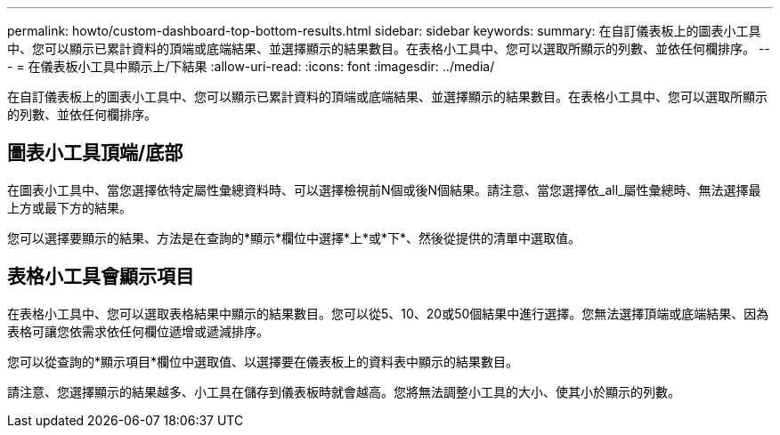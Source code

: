 ---
permalink: howto/custom-dashboard-top-bottom-results.html 
sidebar: sidebar 
keywords:  
summary: 在自訂儀表板上的圖表小工具中、您可以顯示已累計資料的頂端或底端結果、並選擇顯示的結果數目。在表格小工具中、您可以選取所顯示的列數、並依任何欄排序。 
---
= 在儀表板小工具中顯示上/下結果
:allow-uri-read: 
:icons: font
:imagesdir: ../media/


[role="lead"]
在自訂儀表板上的圖表小工具中、您可以顯示已累計資料的頂端或底端結果、並選擇顯示的結果數目。在表格小工具中、您可以選取所顯示的列數、並依任何欄排序。



== 圖表小工具頂端/底部

在圖表小工具中、當您選擇依特定屬性彙總資料時、可以選擇檢視前N個或後N個結果。請注意、當您選擇依_all_屬性彙總時、無法選擇最上方或最下方的結果。

您可以選擇要顯示的結果、方法是在查詢的*顯示*欄位中選擇*上*或*下*、然後從提供的清單中選取值。



== 表格小工具會顯示項目

在表格小工具中、您可以選取表格結果中顯示的結果數目。您可以從5、10、20或50個結果中進行選擇。您無法選擇頂端或底端結果、因為表格可讓您依需求依任何欄位遞增或遞減排序。

您可以從查詢的*顯示項目*欄位中選取值、以選擇要在儀表板上的資料表中顯示的結果數目。

請注意、您選擇顯示的結果越多、小工具在儲存到儀表板時就會越高。您將無法調整小工具的大小、使其小於顯示的列數。
